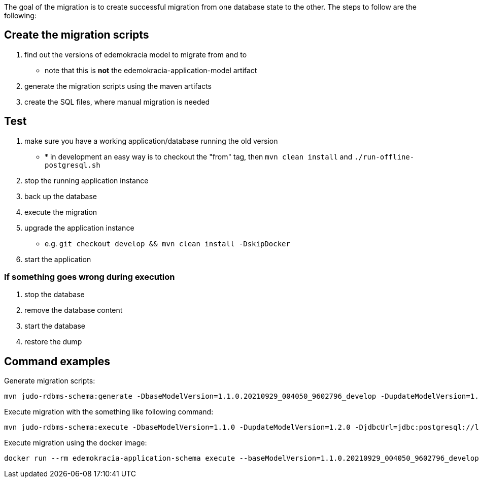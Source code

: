 The goal of the migration is to create successful migration from one database state to the other.
The steps to follow are the following:

== Create the migration scripts

. find out the versions of edemokracia model to migrate from and to
* note that this is *not* the edemokracia-application-model artifact
. generate the migration scripts using the maven artifacts
. create the SQL files, where manual migration is needed

== Test

. make sure you have a working application/database running the old version
* * in development an easy way is to checkout the "from" tag, then `mvn clean install` and `./run-offline-postgresql.sh`
. stop the running application instance
. back up the database
. execute the migration
. upgrade the application instance
* e.g. `git checkout develop && mvn clean install -DskipDocker`
. start the application

=== If something goes wrong during execution

. stop the database
. remove the database content
. start the database
. restore the dump

== Command examples

Generate migration scripts:

[source,bash]
----
mvn judo-rdbms-schema:generate -DbaseModelVersion=1.1.0.20210929_004050_9602796_develop -DupdateModelVersion=1.1.0.20210929_154229_0d13206_develop
----

Execute migration with the something like following command:

[source,bash]
----
mvn judo-rdbms-schema:execute -DbaseModelVersion=1.1.0 -DupdateModelVersion=1.2.0 -DjdbcUrl=jdbc:postgresql://localhost/judo -DdbType=postgresql -DdbUser=judo -DdbPassword=judo
----

Execute migration using the docker image:

[source,bash]
----
docker run --rm edemokracia-application-schema execute --baseModelVersion=1.1.0.20210929_004050_9602796_develop --updateModelVersion=1.2.0.20211021_085156_21efaed_develop --modelName=edemokracia --incrementalDirectory=/ --jdbcUrl=jdbc:postgresql://host.docker.internal/judo --dbType=postgresql --dbUser=judo --dbPassword=judo
----

